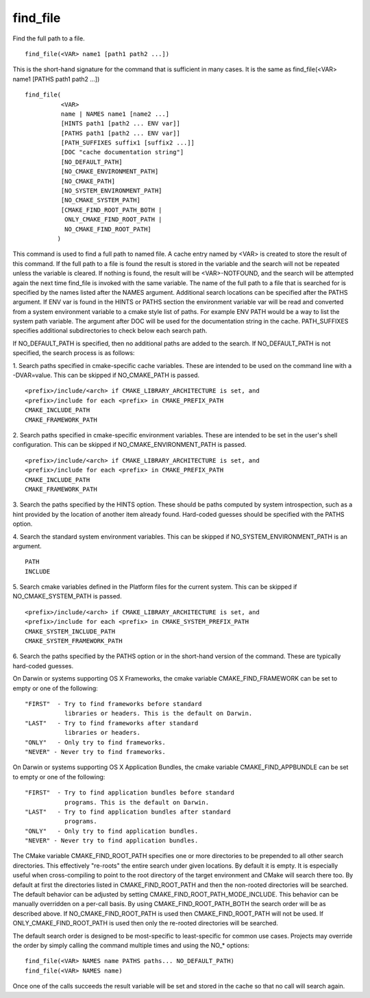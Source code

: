find_file
---------

Find the full path to a file.

::

   find_file(<VAR> name1 [path1 path2 ...])

This is the short-hand signature for the command that is sufficient in
many cases.  It is the same as find_file(<VAR> name1 [PATHS path1
path2 ...])

::

   find_file(
             <VAR>
             name | NAMES name1 [name2 ...]
             [HINTS path1 [path2 ... ENV var]]
             [PATHS path1 [path2 ... ENV var]]
             [PATH_SUFFIXES suffix1 [suffix2 ...]]
             [DOC "cache documentation string"]
             [NO_DEFAULT_PATH]
             [NO_CMAKE_ENVIRONMENT_PATH]
             [NO_CMAKE_PATH]
             [NO_SYSTEM_ENVIRONMENT_PATH]
             [NO_CMAKE_SYSTEM_PATH]
             [CMAKE_FIND_ROOT_PATH_BOTH |
              ONLY_CMAKE_FIND_ROOT_PATH |
              NO_CMAKE_FIND_ROOT_PATH]
            )

This command is used to find a full path to named file.  A cache entry
named by <VAR> is created to store the result of this command.  If the
full path to a file is found the result is stored in the variable and
the search will not be repeated unless the variable is cleared.  If
nothing is found, the result will be <VAR>-NOTFOUND, and the search
will be attempted again the next time find_file is invoked with the
same variable.  The name of the full path to a file that is searched
for is specified by the names listed after the NAMES argument.
Additional search locations can be specified after the PATHS argument.
If ENV var is found in the HINTS or PATHS section the environment
variable var will be read and converted from a system environment
variable to a cmake style list of paths.  For example ENV PATH would
be a way to list the system path variable.  The argument after DOC
will be used for the documentation string in the cache.  PATH_SUFFIXES
specifies additional subdirectories to check below each search path.

If NO_DEFAULT_PATH is specified, then no additional paths are added to
the search.  If NO_DEFAULT_PATH is not specified, the search process
is as follows:

1.  Search paths specified in cmake-specific cache variables.  These
are intended to be used on the command line with a -DVAR=value.  This
can be skipped if NO_CMAKE_PATH is passed.

::

   <prefix>/include/<arch> if CMAKE_LIBRARY_ARCHITECTURE is set, and
   <prefix>/include for each <prefix> in CMAKE_PREFIX_PATH
   CMAKE_INCLUDE_PATH
   CMAKE_FRAMEWORK_PATH

2.  Search paths specified in cmake-specific environment variables.
These are intended to be set in the user's shell configuration.  This
can be skipped if NO_CMAKE_ENVIRONMENT_PATH is passed.

::

   <prefix>/include/<arch> if CMAKE_LIBRARY_ARCHITECTURE is set, and
   <prefix>/include for each <prefix> in CMAKE_PREFIX_PATH
   CMAKE_INCLUDE_PATH
   CMAKE_FRAMEWORK_PATH

3.  Search the paths specified by the HINTS option.  These should be
paths computed by system introspection, such as a hint provided by the
location of another item already found.  Hard-coded guesses should be
specified with the PATHS option.

4.  Search the standard system environment variables.  This can be
skipped if NO_SYSTEM_ENVIRONMENT_PATH is an argument.

::

   PATH
   INCLUDE

5.  Search cmake variables defined in the Platform files for the
current system.  This can be skipped if NO_CMAKE_SYSTEM_PATH is
passed.

::

   <prefix>/include/<arch> if CMAKE_LIBRARY_ARCHITECTURE is set, and
   <prefix>/include for each <prefix> in CMAKE_SYSTEM_PREFIX_PATH
   CMAKE_SYSTEM_INCLUDE_PATH
   CMAKE_SYSTEM_FRAMEWORK_PATH

6.  Search the paths specified by the PATHS option or in the
short-hand version of the command.  These are typically hard-coded
guesses.

On Darwin or systems supporting OS X Frameworks, the cmake variable
CMAKE_FIND_FRAMEWORK can be set to empty or one of the following:

::

   "FIRST"  - Try to find frameworks before standard
              libraries or headers. This is the default on Darwin.
   "LAST"   - Try to find frameworks after standard
              libraries or headers.
   "ONLY"   - Only try to find frameworks.
   "NEVER" - Never try to find frameworks.

On Darwin or systems supporting OS X Application Bundles, the cmake
variable CMAKE_FIND_APPBUNDLE can be set to empty or one of the
following:

::

   "FIRST"  - Try to find application bundles before standard
              programs. This is the default on Darwin.
   "LAST"   - Try to find application bundles after standard
              programs.
   "ONLY"   - Only try to find application bundles.
   "NEVER" - Never try to find application bundles.

The CMake variable CMAKE_FIND_ROOT_PATH specifies one or more
directories to be prepended to all other search directories.  This
effectively "re-roots" the entire search under given locations.  By
default it is empty.  It is especially useful when cross-compiling to
point to the root directory of the target environment and CMake will
search there too.  By default at first the directories listed in
CMAKE_FIND_ROOT_PATH and then the non-rooted directories will be
searched.  The default behavior can be adjusted by setting
CMAKE_FIND_ROOT_PATH_MODE_INCLUDE.  This behavior can be manually
overridden on a per-call basis.  By using CMAKE_FIND_ROOT_PATH_BOTH
the search order will be as described above.  If
NO_CMAKE_FIND_ROOT_PATH is used then CMAKE_FIND_ROOT_PATH will not be
used.  If ONLY_CMAKE_FIND_ROOT_PATH is used then only the re-rooted
directories will be searched.

The default search order is designed to be most-specific to
least-specific for common use cases.  Projects may override the order
by simply calling the command multiple times and using the NO_*
options:

::

   find_file(<VAR> NAMES name PATHS paths... NO_DEFAULT_PATH)
   find_file(<VAR> NAMES name)

Once one of the calls succeeds the result variable will be set and
stored in the cache so that no call will search again.
